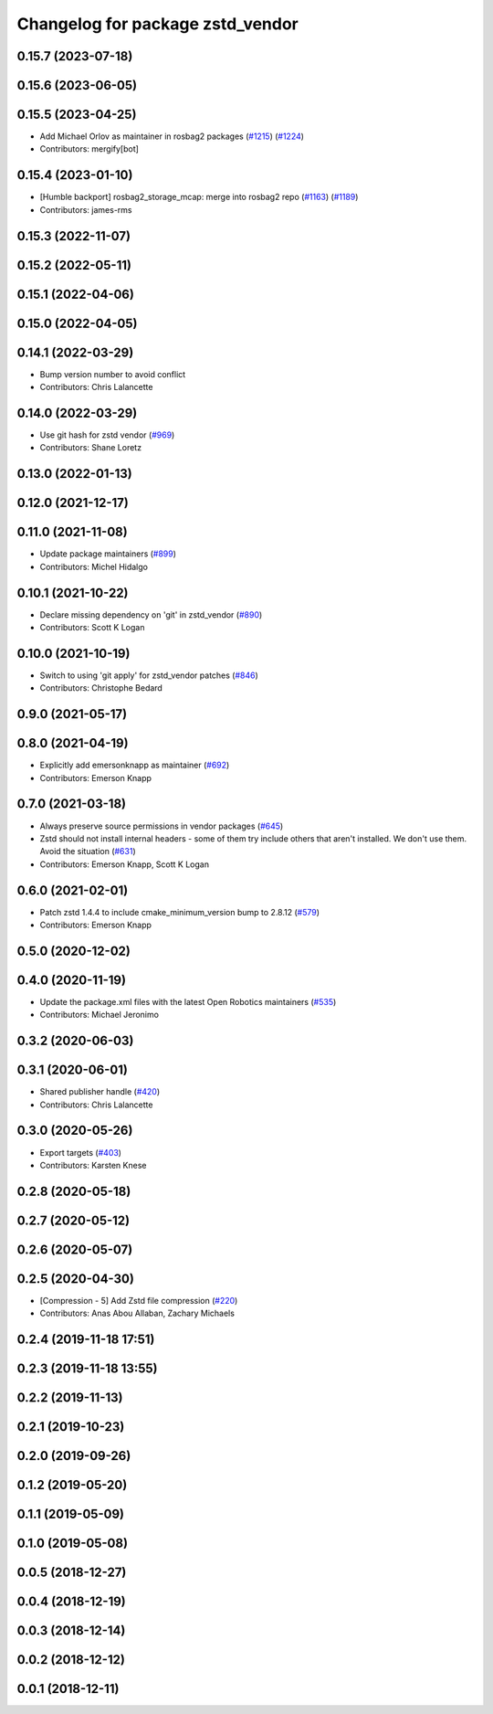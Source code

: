 ^^^^^^^^^^^^^^^^^^^^^^^^^^^^^^^^^
Changelog for package zstd_vendor
^^^^^^^^^^^^^^^^^^^^^^^^^^^^^^^^^

0.15.7 (2023-07-18)
-------------------

0.15.6 (2023-06-05)
-------------------

0.15.5 (2023-04-25)
-------------------
* Add Michael Orlov as maintainer in rosbag2 packages (`#1215 <https://github.com/ros2/rosbag2/issues/1215>`_) (`#1224 <https://github.com/ros2/rosbag2/issues/1224>`_)
* Contributors: mergify[bot]

0.15.4 (2023-01-10)
-------------------
* [Humble backport] rosbag2_storage_mcap: merge into rosbag2 repo (`#1163 <https://github.com/ros2/rosbag2/issues/1163>`_) (`#1189 <https://github.com/ros2/rosbag2/issues/1189>`_)
* Contributors: james-rms

0.15.3 (2022-11-07)
-------------------

0.15.2 (2022-05-11)
-------------------

0.15.1 (2022-04-06)
-------------------

0.15.0 (2022-04-05)
-------------------

0.14.1 (2022-03-29)
-------------------
* Bump version number to avoid conflict
* Contributors: Chris Lalancette

0.14.0 (2022-03-29)
-------------------
* Use git hash for zstd vendor (`#969 <https://github.com/ros2/rosbag2/issues/969>`_)
* Contributors: Shane Loretz

0.13.0 (2022-01-13)
-------------------

0.12.0 (2021-12-17)
-------------------

0.11.0 (2021-11-08)
-------------------
* Update package maintainers (`#899 <https://github.com/ros2/rosbag2/issues/899>`_)
* Contributors: Michel Hidalgo

0.10.1 (2021-10-22)
-------------------
* Declare missing dependency on 'git' in zstd_vendor (`#890 <https://github.com/ros2/rosbag2/issues/890>`_)
* Contributors: Scott K Logan

0.10.0 (2021-10-19)
-------------------
* Switch to using 'git apply' for zstd_vendor patches (`#846 <https://github.com/ros2/rosbag2/issues/846>`_)
* Contributors: Christophe Bedard

0.9.0 (2021-05-17)
------------------

0.8.0 (2021-04-19)
------------------
* Explicitly add emersonknapp as maintainer (`#692 <https://github.com/ros2/rosbag2/issues/692>`_)
* Contributors: Emerson Knapp

0.7.0 (2021-03-18)
------------------
* Always preserve source permissions in vendor packages (`#645 <https://github.com/ros2/rosbag2/issues/645>`_)
* Zstd should not install internal headers - some of them try include others that aren't installed. We don't use them. Avoid the situation (`#631 <https://github.com/ros2/rosbag2/issues/631>`_)
* Contributors: Emerson Knapp, Scott K Logan

0.6.0 (2021-02-01)
------------------
* Patch zstd 1.4.4 to include cmake_minimum_version bump to 2.8.12 (`#579 <https://github.com/ros2/rosbag2/issues/579>`_)
* Contributors: Emerson Knapp

0.5.0 (2020-12-02)
------------------

0.4.0 (2020-11-19)
------------------
* Update the package.xml files with the latest Open Robotics maintainers (`#535 <https://github.com/ros2/rosbag2/issues/535>`_)
* Contributors: Michael Jeronimo

0.3.2 (2020-06-03)
------------------

0.3.1 (2020-06-01)
------------------
* Shared publisher handle (`#420 <https://github.com/ros2/rosbag2/issues/420>`_)
* Contributors: Chris Lalancette

0.3.0 (2020-05-26)
------------------
* Export targets (`#403 <https://github.com/ros2/rosbag2/issues/403>`_)
* Contributors: Karsten Knese

0.2.8 (2020-05-18)
------------------

0.2.7 (2020-05-12)
------------------

0.2.6 (2020-05-07)
------------------

0.2.5 (2020-04-30)
------------------
* [Compression - 5] Add Zstd file compression (`#220 <https://github.com/ros2/rosbag2/issues/220>`_)
* Contributors: Anas Abou Allaban, Zachary Michaels

0.2.4 (2019-11-18 17:51)
------------------------

0.2.3 (2019-11-18 13:55)
------------------------

0.2.2 (2019-11-13)
------------------

0.2.1 (2019-10-23)
------------------

0.2.0 (2019-09-26)
------------------

0.1.2 (2019-05-20)
------------------

0.1.1 (2019-05-09)
------------------

0.1.0 (2019-05-08)
------------------

0.0.5 (2018-12-27)
------------------

0.0.4 (2018-12-19)
------------------

0.0.3 (2018-12-14)
------------------

0.0.2 (2018-12-12)
------------------

0.0.1 (2018-12-11)
------------------
